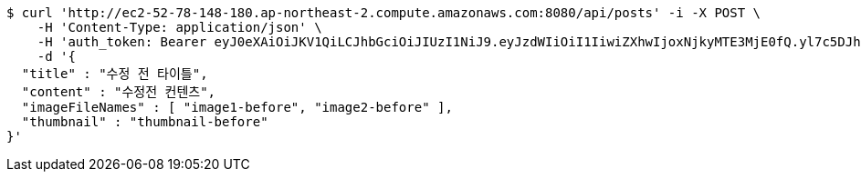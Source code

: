 [source,bash]
----
$ curl 'http://ec2-52-78-148-180.ap-northeast-2.compute.amazonaws.com:8080/api/posts' -i -X POST \
    -H 'Content-Type: application/json' \
    -H 'auth_token: Bearer eyJ0eXAiOiJKV1QiLCJhbGciOiJIUzI1NiJ9.eyJzdWIiOiI1IiwiZXhwIjoxNjkyMTE3MjE0fQ.yl7c5DJhRQRw2LXy_eJ_WJbqjkz3jnJLrnMvamNLw74' \
    -d '{
  "title" : "수정 전 타이틀",
  "content" : "수정전 컨텐츠",
  "imageFileNames" : [ "image1-before", "image2-before" ],
  "thumbnail" : "thumbnail-before"
}'
----